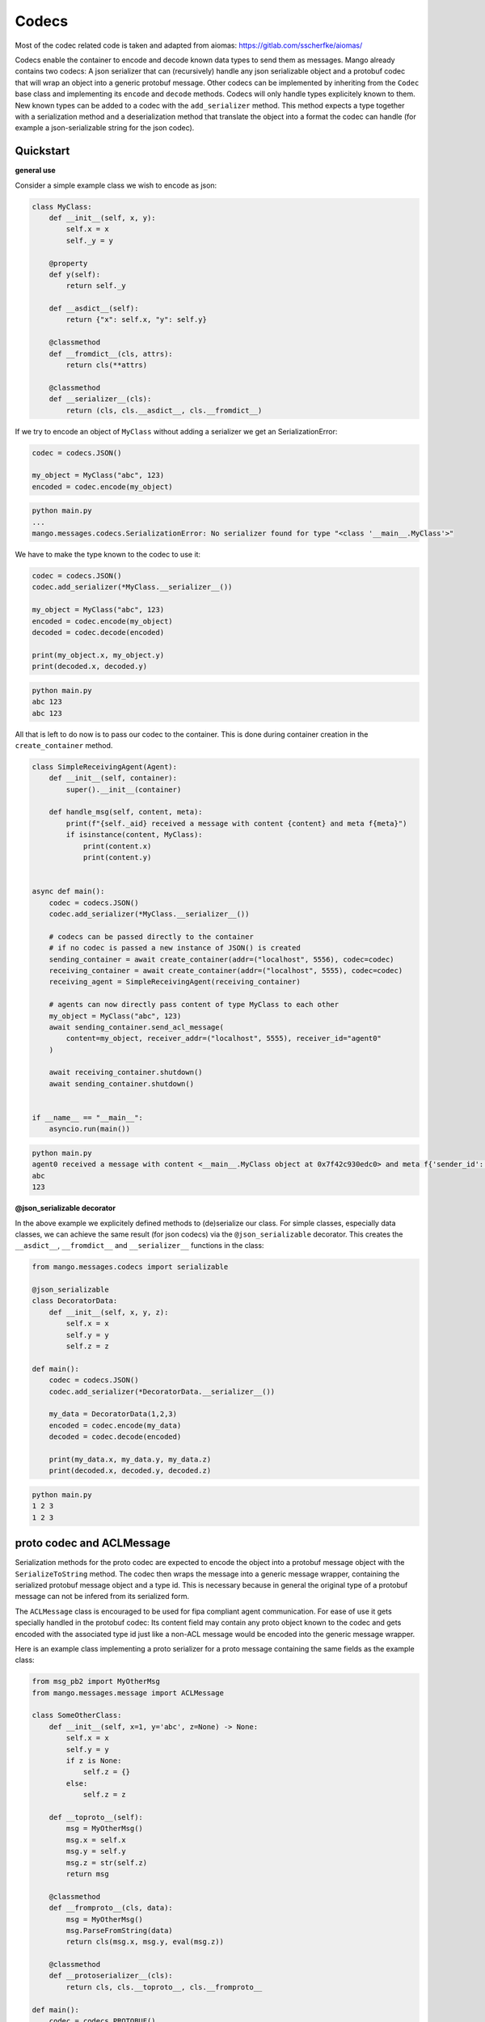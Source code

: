 =======
Codecs
=======

Most of the codec related code is taken and adapted from aiomas:
https://gitlab.com/sscherfke/aiomas/

Codecs enable the container to encode and decode known data types to send them as messages. 
Mango already contains two codecs: A json serializer that can (recursively) handle any json serializable object and a protobuf codec
that will wrap an object into a generic protobuf message. Other codecs can be implemented by inheriting 
from the ``Codec`` base class and implementing its ``encode`` and ``decode`` methods. 
Codecs will only handle types explicitely known to them. 
New known types can be added to a codec with the ``add_serializer`` method. 
This method expects a type together with a serialization method and a deserialization method that translate the object into a format
the codec can handle (for example a json-serializable string for the json codec).

Quickstart
###########

**general use**

Consider a simple example class we wish to encode as json:

.. code-block:: python3

    class MyClass:
        def __init__(self, x, y):
            self.x = x
            self._y = y

        @property
        def y(self):
            return self._y

        def __asdict__(self):
            return {"x": self.x, "y": self.y}

        @classmethod
        def __fromdict__(cls, attrs):
            return cls(**attrs)

        @classmethod
        def __serializer__(cls):
            return (cls, cls.__asdict__, cls.__fromdict__)


If we try to encode an object of ``MyClass`` without adding a serializer we get an SerializationError:

.. code-block:: python3

    codec = codecs.JSON()

    my_object = MyClass("abc", 123)
    encoded = codec.encode(my_object)

.. code-block:: bash

    python main.py
    ...
    mango.messages.codecs.SerializationError: No serializer found for type "<class '__main__.MyClass'>"


We have to make the type known to the codec to use it:

.. code-block:: python3

    codec = codecs.JSON()
    codec.add_serializer(*MyClass.__serializer__())

    my_object = MyClass("abc", 123)
    encoded = codec.encode(my_object)
    decoded = codec.decode(encoded)

    print(my_object.x, my_object.y)
    print(decoded.x, decoded.y)

.. code-block:: bash

    python main.py
    abc 123
    abc 123

All that is left to do now is to pass our codec to the container. This is done during container creation in the ``create_container`` method.

.. code-block:: python3

    class SimpleReceivingAgent(Agent):
        def __init__(self, container):
            super().__init__(container)

        def handle_msg(self, content, meta):
            print(f"{self._aid} received a message with content {content} and meta f{meta}")
            if isinstance(content, MyClass):
                print(content.x)
                print(content.y)


    async def main():
        codec = codecs.JSON()
        codec.add_serializer(*MyClass.__serializer__())

        # codecs can be passed directly to the container
        # if no codec is passed a new instance of JSON() is created
        sending_container = await create_container(addr=("localhost", 5556), codec=codec)
        receiving_container = await create_container(addr=("localhost", 5555), codec=codec)
        receiving_agent = SimpleReceivingAgent(receiving_container)

        # agents can now directly pass content of type MyClass to each other
        my_object = MyClass("abc", 123)
        await sending_container.send_acl_message(
            content=my_object, receiver_addr=("localhost", 5555), receiver_id="agent0"
        )

        await receiving_container.shutdown()
        await sending_container.shutdown()


    if __name__ == "__main__":
        asyncio.run(main())

.. code-block:: bash

    python main.py
    agent0 received a message with content <__main__.MyClass object at 0x7f42c930edc0> and meta f{'sender_id': None, 'sender_addr': ['localhost', 5556], 'receiver_id': 'agent0', 'receiver_addr': ['localhost', 5555], 'performative': None, 'conversation_id': None, 'reply_by': None, 'in_reply_to': None, 'protocol': None, 'language': None, 'encoding': None, 'ontology': None, 'reply_with': None, 'network_protocol': 'tcp', 'priority': 0}
    abc
    123

**@json_serializable decorator**

In the above example we explicitely defined methods to (de)serialize our class. For simple classes, especially data classes,
we can achieve the same result (for json codecs) via the ``@json_serializable`` decorator. This creates the ``__asdict__``, 
``__fromdict__`` and ``__serializer__`` functions in the class:

.. code-block:: python3

    from mango.messages.codecs import serializable

    @json_serializable
    class DecoratorData:
        def __init__(self, x, y, z):
            self.x = x
            self.y = y
            self.z = z

    def main():
        codec = codecs.JSON()
        codec.add_serializer(*DecoratorData.__serializer__())

        my_data = DecoratorData(1,2,3)
        encoded = codec.encode(my_data)
        decoded = codec.decode(encoded)

        print(my_data.x, my_data.y, my_data.z)
        print(decoded.x, decoded.y, decoded.z)

.. code-block:: bash

    python main.py
    1 2 3
    1 2 3


proto codec and ACLMessage
##########################

Serialization methods for the proto codec are expected to encode the object into a protobuf message object with the ``SerializeToString`` 
method.
The codec then wraps the message into a generic message wrapper, containing the serialized 
protobuf message object and a type id. 
This is necessary because in general the original type of a protobuf message can not be infered
from its serialized form.


The ``ACLMessage`` class is encouraged to be used for fipa compliant agent communication. For ease of use it gets specially handled in
the protobuf codec: Its content field may contain any proto object known to the codec and gets encoded with the associated type id just
like a non-ACL message would be encoded into the generic message wrapper.


Here is an example class implementing a proto serializer for a proto message containing the same fields
as the example class:

.. code-block:: python3

    from msg_pb2 import MyOtherMsg
    from mango.messages.message import ACLMessage

    class SomeOtherClass:
        def __init__(self, x=1, y='abc', z=None) -> None:
            self.x = x
            self.y = y
            if z is None:
                self.z = {}
            else:
                self.z = z

        def __toproto__(self):
            msg = MyOtherMsg()
            msg.x = self.x
            msg.y = self.y
            msg.z = str(self.z)
            return msg

        @classmethod
        def __fromproto__(cls, data):
            msg = MyOtherMsg()
            msg.ParseFromString(data)
            return cls(msg.x, msg.y, eval(msg.z))

        @classmethod
        def __protoserializer__(cls):
            return cls, cls.__toproto__, cls.__fromproto__

    def main():
        codec = codecs.PROTOBUF()
        codec.add_serializer(*SomeOtherClass.__protoserializer__())

        my_object = SomeOtherClass()
        decoded = codec.decode(codec.encode(my_object))

        wrapper = ACLMessage()
        wrapper.content = my_object
        w_decoded = codec.decode(codec.encode(wrapper))

        print(my_object.x, my_object.y, my_object.z)
        print(decoded.x, decoded.y, decoded.z)
        print(
            wrapper_decoded.content.x,
            wrapper_decoded.content.y,
            wrapper_decoded.content.z,
        )

.. code-block:: bash

    python main.py
    1 2 abc123 {1: 'test', 2: 'data', 3: 123}
    1 2 abc123 {1: 'test', 2: 'data', 3: 123}
    1 2 abc123 {1: 'test', 2: 'data', 3: 123}


In case you want to directly pass proto objects as content to the codec (or as content to the containers ``send_message``) you can shorten this
process by making the proto type known to the codec using the ``register_proto_type`` function as in this example:

.. code-block:: python3

    from msg_pb2 import MyMsg

    def main():
    codec = codecs.PROTOBUF()
    codec.register_proto_type(MyMsg)

    my_obj = MyMsg()
    my_obj.content = b"some_bytes"
    encoded = codec.encode(my_obj)
    decoded = codec.decode(encoded)

    print(my_obj)
    print(encoded)
    print(decoded)


.. code-block:: bash

    python main.py
    content: "some_bytes"

    b'\x08\x01\x12\x0c\x12\nsome_bytes'
    content: "some_bytes"


    